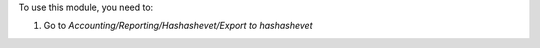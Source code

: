 To use this module, you need to:

#. Go to *Accounting/Reporting/Hashashevet/Export to hashashevet*
